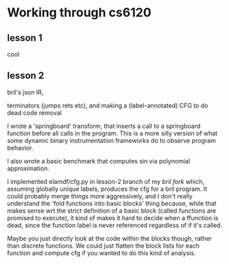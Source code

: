* Working through cs6120
** lesson 1
cool
** lesson 2
bril's json IR,

terminators (jumps rets etc),
and making a (label-annotated) CFG to do dead code removal

I wrote a 'springboard' transform, that inserts a call to a springboard function before all calls in the program.
This is a more silly version of what some dynamic binary instrumentation frameworks do to observe program behavior.

I also wrote a basic benchmark that computes sin via polynomial approximation.

I implemented elamdf/cfg.py in lesson-2 branch of my [[github.com/elamdf/bril][bril fork]] which,
assuming globally unique labels,
produces the cfg for a bril program.
It could probably merge things more aggressively,
and I don't really understand the 'fold functions into basic blocks' thing because,
while that makes sense wrt the strict definition of a basic block (called functions are promised to execute),
it kind of makes it hard to decide when a ffunction is dead,
since the function label is never referenced regardless of if it's called.

Maybe you just directly look at the code within the blocks though,
rather than discrete functions.
We could just flatten the block lists for each function and compute cfg if you wanted to do this kind of analysis.
